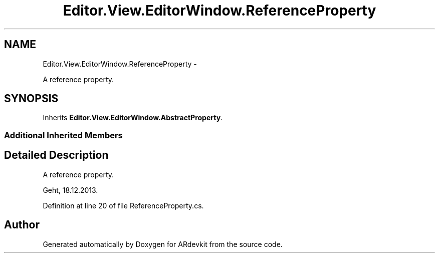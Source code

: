 .TH "Editor.View.EditorWindow.ReferenceProperty" 3 "Wed Dec 18 2013" "Version 0.1" "ARdevkit" \" -*- nroff -*-
.ad l
.nh
.SH NAME
Editor.View.EditorWindow.ReferenceProperty \- 
.PP
A reference property\&.  

.SH SYNOPSIS
.br
.PP
.PP
Inherits \fBEditor\&.View\&.EditorWindow\&.AbstractProperty\fP\&.
.SS "Additional Inherited Members"
.SH "Detailed Description"
.PP 
A reference property\&. 

Geht, 18\&.12\&.2013\&. 
.PP
Definition at line 20 of file ReferenceProperty\&.cs\&.

.SH "Author"
.PP 
Generated automatically by Doxygen for ARdevkit from the source code\&.
